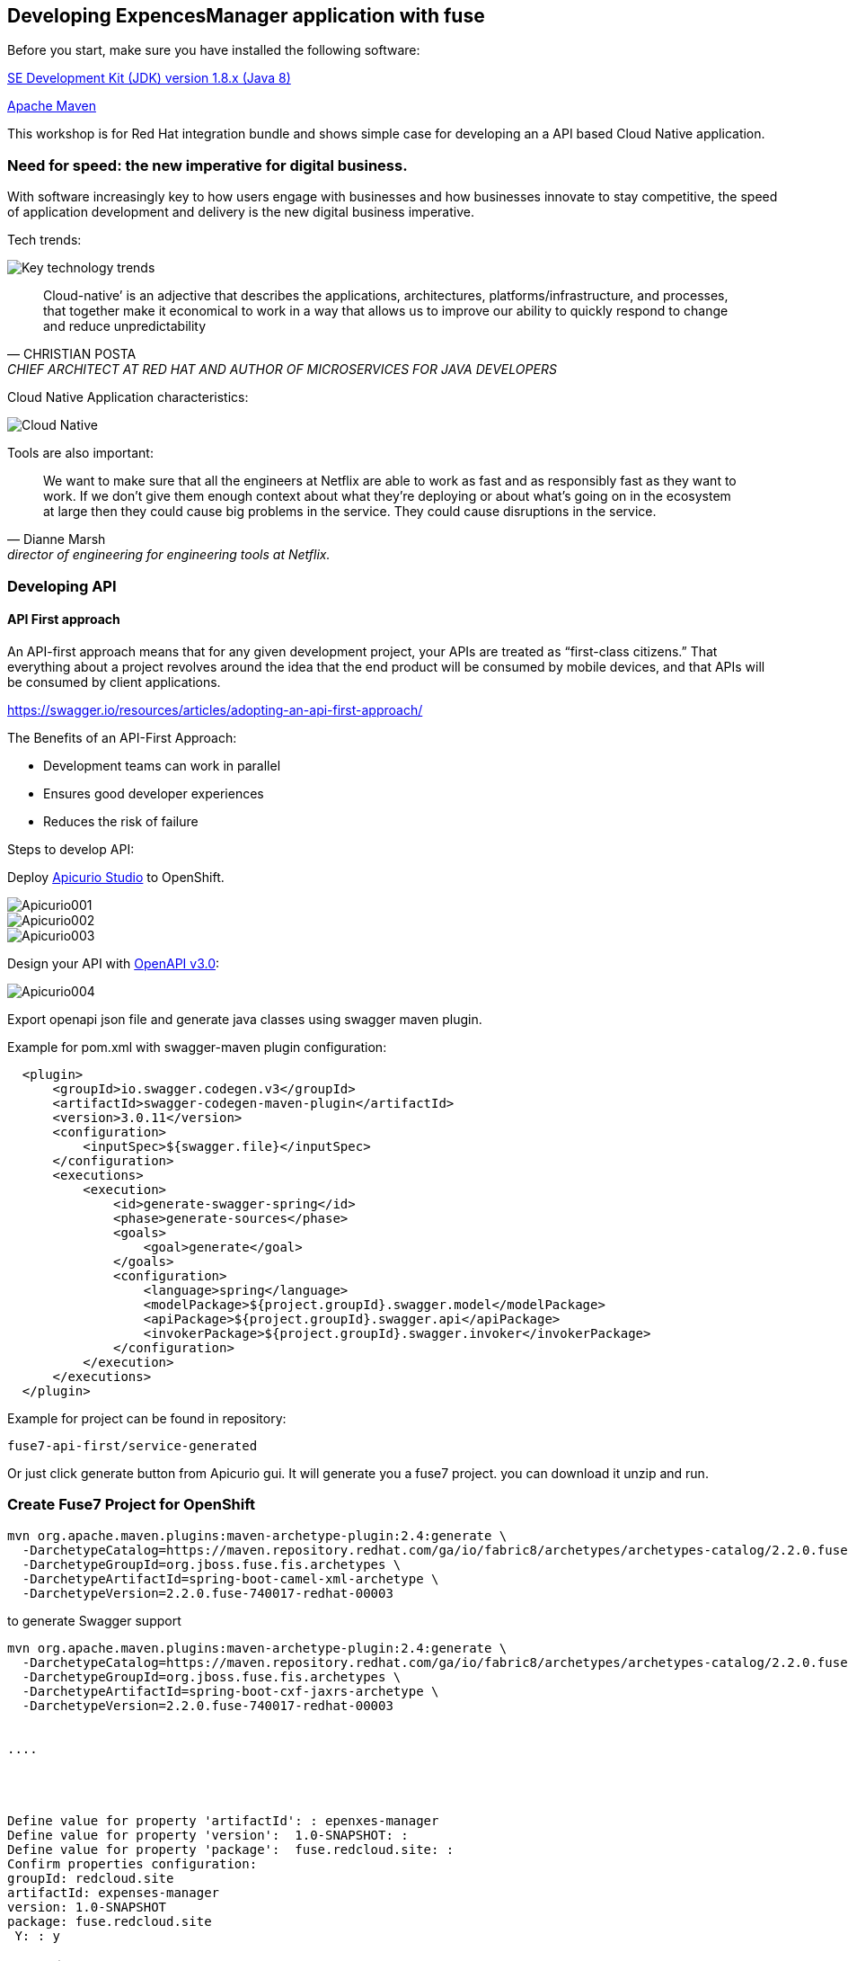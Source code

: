 == Developing ExpencesManager  application with fuse

Before you start, make sure you have installed the following software:

http://openjdk.java.net/install/Java[SE Development Kit (JDK) version 1.8.x (Java 8)]

https://maven.apache.org/download.cgi[Apache Maven]



This workshop is for Red Hat integration bundle and
shows simple case for developing an a API based Cloud Native application.




=== Need for speed: the new imperative for digital business.


With software increasingly key to how users engage with businesses and how businesses innovate
to stay competitive, the speed of application development and delivery is the new digital business
imperative.



Tech trends:

image::./docs/images/key-technology-trends.jpeg[Key technology trends]


[quote,CHRISTIAN POSTA, CHIEF ARCHITECT AT RED HAT AND AUTHOR OF MICROSERVICES FOR JAVA DEVELOPERS]
____
Cloud-native’ is an adjective that describes the applications, architectures,
platforms/infrastructure, and processes, that together make it economical to work in
a way that allows us to improve our ability to quickly respond to
change and reduce unpredictability
____

Cloud Native Application characteristics:

image::./docs/images/cloud_native.png[Cloud Native]



Tools are also important:

[quote, Dianne Marsh, director of engineering for engineering tools at Netflix.]
____
We want to make sure that all the engineers at Netflix are able
to work as fast and as responsibly fast as they want to work.
If we don’t give them enough context about what they’re
deploying or about what’s going on in the ecosystem at large
then they could cause big problems in the service.
They could cause disruptions in the service.
____


=== Developing API

==== API First approach

An API-first approach means that for any given development project,
your APIs are treated as “first-class citizens.” That everything about a project revolves around
the idea that the end product will be consumed by mobile devices, and that APIs will be consumed by client applications.


https://swagger.io/resources/articles/adopting-an-api-first-approach/


The Benefits of an API-First Approach:

* Development teams can work in parallel

* Ensures good developer experiences

* Reduces the risk of failure

Steps to develop API:

Deploy  https://apicurio-studio.readme.io[Apicurio Studio]  to OpenShift.

image::./docs/images/Apicurio001.png[role=”left”]

image::./docs/images/Apicurio002.png[role=”left”]

image::./docs/images/Apicurio003.png[role=”left”]


Design your API with http://spec.openapis.org/oas/v3.0.2[OpenAPI v3.0]:

image::./docs/images/Apicurio004.png[role=”left”]


Export openapi json file and generate java classes using swagger maven plugin.

Example for pom.xml with swagger-maven plugin configuration:

[source,xml]
----
  <plugin>
      <groupId>io.swagger.codegen.v3</groupId>
      <artifactId>swagger-codegen-maven-plugin</artifactId>
      <version>3.0.11</version>
      <configuration>
          <inputSpec>${swagger.file}</inputSpec>
      </configuration>
      <executions>
          <execution>
              <id>generate-swagger-spring</id>
              <phase>generate-sources</phase>
              <goals>
                  <goal>generate</goal>
              </goals>
              <configuration>
                  <language>spring</language>
                  <modelPackage>${project.groupId}.swagger.model</modelPackage>
                  <apiPackage>${project.groupId}.swagger.api</apiPackage>
                  <invokerPackage>${project.groupId}.swagger.invoker</invokerPackage>
              </configuration>
          </execution>
      </executions>
  </plugin>
----

Example for project can be found in repository:

----
fuse7-api-first/service-generated
----


Or just click generate button from Apicurio gui.
It will generate you a fuse7 project. you can download it unzip and run.




=== Create Fuse7 Project for OpenShift


----
mvn org.apache.maven.plugins:maven-archetype-plugin:2.4:generate \
  -DarchetypeCatalog=https://maven.repository.redhat.com/ga/io/fabric8/archetypes/archetypes-catalog/2.2.0.fuse-740017-redhat-00003/archetypes-catalog-2.2.0.fuse-740017-redhat-00003-archetype-catalog.xml \
  -DarchetypeGroupId=org.jboss.fuse.fis.archetypes \
  -DarchetypeArtifactId=spring-boot-camel-xml-archetype \
  -DarchetypeVersion=2.2.0.fuse-740017-redhat-00003
----


to generate  Swagger support

----
mvn org.apache.maven.plugins:maven-archetype-plugin:2.4:generate \
  -DarchetypeCatalog=https://maven.repository.redhat.com/ga/io/fabric8/archetypes/archetypes-catalog/2.2.0.fuse-740017-redhat-00003/archetypes-catalog-2.2.0.fuse-740017-redhat-00003-archetype-catalog.xml \
  -DarchetypeGroupId=org.jboss.fuse.fis.archetypes \
  -DarchetypeArtifactId=spring-boot-cxf-jaxrs-archetype \
  -DarchetypeVersion=2.2.0.fuse-740017-redhat-00003


....




Define value for property 'artifactId': : epenxes-manager
Define value for property 'version':  1.0-SNAPSHOT: :
Define value for property 'package':  fuse.redcloud.site: :
Confirm properties configuration:
groupId: redcloud.site
artifactId: expenses-manager
version: 1.0-SNAPSHOT
package: fuse.redcloud.site
 Y: : y

----

=== Code First approach
TODO....

